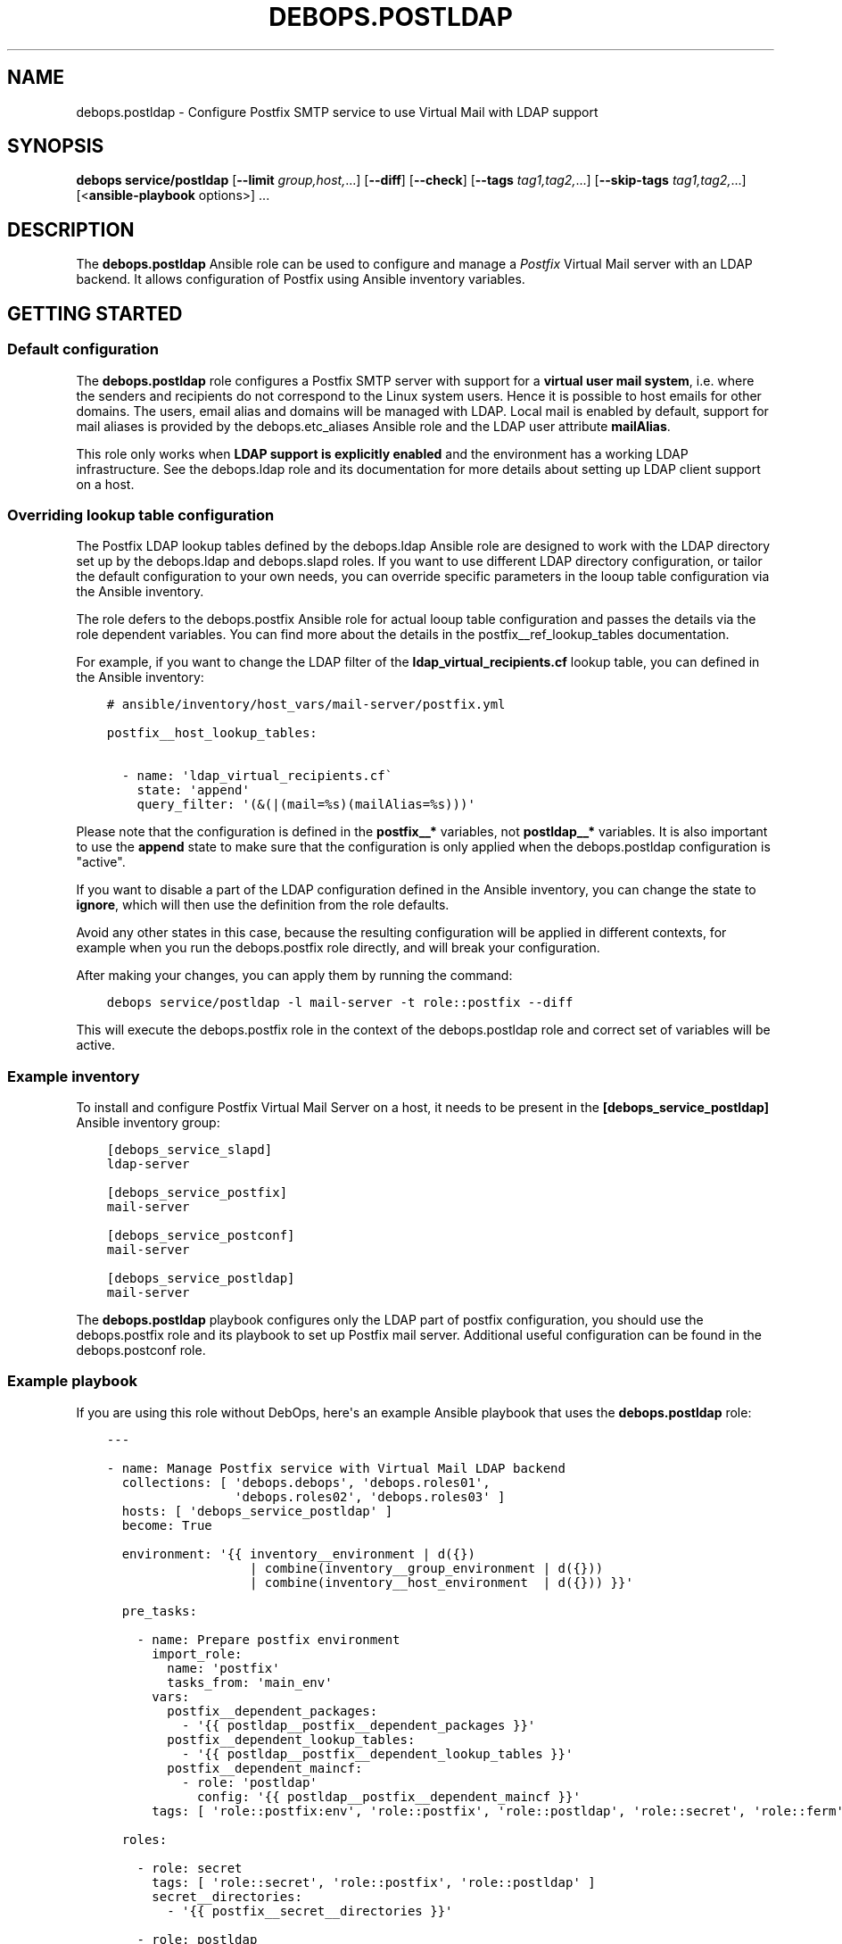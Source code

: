 .\" Man page generated from reStructuredText.
.
.TH "DEBOPS.POSTLDAP" "5" "Feb 17, 2022" "v2.2.6" "DebOps"
.SH NAME
debops.postldap \- Configure Postfix SMTP service to use Virtual Mail with LDAP support
.
.nr rst2man-indent-level 0
.
.de1 rstReportMargin
\\$1 \\n[an-margin]
level \\n[rst2man-indent-level]
level margin: \\n[rst2man-indent\\n[rst2man-indent-level]]
-
\\n[rst2man-indent0]
\\n[rst2man-indent1]
\\n[rst2man-indent2]
..
.de1 INDENT
.\" .rstReportMargin pre:
. RS \\$1
. nr rst2man-indent\\n[rst2man-indent-level] \\n[an-margin]
. nr rst2man-indent-level +1
.\" .rstReportMargin post:
..
.de UNINDENT
. RE
.\" indent \\n[an-margin]
.\" old: \\n[rst2man-indent\\n[rst2man-indent-level]]
.nr rst2man-indent-level -1
.\" new: \\n[rst2man-indent\\n[rst2man-indent-level]]
.in \\n[rst2man-indent\\n[rst2man-indent-level]]u
..
.SH SYNOPSIS
.sp
\fBdebops service/postldap\fP [\fB\-\-limit\fP \fIgroup,host,\fP\&...] [\fB\-\-diff\fP] [\fB\-\-check\fP] [\fB\-\-tags\fP \fItag1,tag2,\fP\&...] [\fB\-\-skip\-tags\fP \fItag1,tag2,\fP\&...] [<\fBansible\-playbook\fP options>] ...
.SH DESCRIPTION
.sp
The \fBdebops.postldap\fP Ansible role can be used to configure and
manage a \fIPostfix\fP Virtual Mail server with an LDAP backend.
It allows configuration of Postfix using Ansible inventory variables.
.SH GETTING STARTED
.SS Default configuration
.sp
The \fBdebops.postldap\fP role configures a Postfix SMTP server with
support for a \fBvirtual user mail system\fP, i.e. where the senders and
recipients do not correspond to the Linux system users.
Hence it is possible to host emails for other domains.
The users, email alias and domains will be managed with LDAP.
Local mail is enabled by default, support for mail aliases is provided by
the debops.etc_aliases Ansible role and the LDAP user attribute
\fBmailAlias\fP\&.
.sp
This role only works when \fBLDAP support is explicitly enabled\fP and the
environment has a working LDAP infrastructure. See the debops.ldap role
and its documentation for more details about setting up LDAP client support on
a host.
.SS Overriding lookup table configuration
.sp
The Postfix LDAP lookup tables defined by the debops.ldap Ansible role
are designed to work with the LDAP directory set up by the debops.ldap
and debops.slapd roles. If you want to use different LDAP directory
configuration, or tailor the default configuration to your own needs, you can
override specific parameters in the looup table configuration via the Ansible
inventory.
.sp
The role defers to the debops.postfix Ansible role for actual looup
table configuration and passes the details via the role dependent variables.
You can find more about the details in the postfix__ref_lookup_tables
documentation.
.sp
For example, if you want to change the LDAP filter of the
\fBldap_virtual_recipients.cf\fP lookup table, you can defined in the Ansible
inventory:
.INDENT 0.0
.INDENT 3.5
.sp
.nf
.ft C
# ansible/inventory/host_vars/mail\-server/postfix.yml

postfix__host_lookup_tables:

  \- name: \(aqldap_virtual_recipients.cf\(ga
    state: \(aqappend\(aq
    query_filter: \(aq(&(|(mail=%s)(mailAlias=%s)))\(aq
.ft P
.fi
.UNINDENT
.UNINDENT
.sp
Please note that the configuration is defined in the \fBpostfix__*\fP variables,
not \fBpostldap__*\fP variables. It is also important to use the \fBappend\fP state
to make sure that the configuration is only applied when the
debops.postldap configuration is "active".
.sp
If you want to disable a part of the LDAP configuration defined in the Ansible
inventory, you can change the state to \fBignore\fP, which will then use the
definition from the role defaults.
.sp
Avoid any other states in this case, because the resulting configuration will
be applied in different contexts, for example when you run the
debops.postfix role directly, and will break your configuration.
.sp
After making your changes, you can apply them by running the command:
.INDENT 0.0
.INDENT 3.5
.sp
.nf
.ft C
debops service/postldap \-l mail\-server \-t role::postfix \-\-diff
.ft P
.fi
.UNINDENT
.UNINDENT
.sp
This will execute the debops.postfix role in the context of the
debops.postldap role and correct set of variables will be active.
.SS Example inventory
.sp
To install and configure Postfix Virtual Mail Server on a host,
it needs to be present in the \fB[debops_service_postldap]\fP
Ansible inventory group:
.INDENT 0.0
.INDENT 3.5
.sp
.nf
.ft C
[debops_service_slapd]
ldap\-server

[debops_service_postfix]
mail\-server

[debops_service_postconf]
mail\-server

[debops_service_postldap]
mail\-server
.ft P
.fi
.UNINDENT
.UNINDENT
.sp
The \fBdebops.postldap\fP playbook configures only the LDAP part of postfix
configuration, you should use the debops.postfix role and its playbook
to set up Postfix mail server. Additional useful configuration can be found in
the debops.postconf role.
.SS Example playbook
.sp
If you are using this role without DebOps, here\(aqs an example Ansible playbook
that uses the \fBdebops.postldap\fP role:
.INDENT 0.0
.INDENT 3.5
.sp
.nf
.ft C
\-\-\-

\- name: Manage Postfix service with Virtual Mail LDAP backend
  collections: [ \(aqdebops.debops\(aq, \(aqdebops.roles01\(aq,
                 \(aqdebops.roles02\(aq, \(aqdebops.roles03\(aq ]
  hosts: [ \(aqdebops_service_postldap\(aq ]
  become: True

  environment: \(aq{{ inventory__environment | d({})
                   | combine(inventory__group_environment | d({}))
                   | combine(inventory__host_environment  | d({})) }}\(aq

  pre_tasks:

    \- name: Prepare postfix environment
      import_role:
        name: \(aqpostfix\(aq
        tasks_from: \(aqmain_env\(aq
      vars:
        postfix__dependent_packages:
          \- \(aq{{ postldap__postfix__dependent_packages }}\(aq
        postfix__dependent_lookup_tables:
          \- \(aq{{ postldap__postfix__dependent_lookup_tables }}\(aq
        postfix__dependent_maincf:
          \- role: \(aqpostldap\(aq
            config: \(aq{{ postldap__postfix__dependent_maincf }}\(aq
      tags: [ \(aqrole::postfix:env\(aq, \(aqrole::postfix\(aq, \(aqrole::postldap\(aq, \(aqrole::secret\(aq, \(aqrole::ferm\(aq ]

  roles:

    \- role: secret
      tags: [ \(aqrole::secret\(aq, \(aqrole::postfix\(aq, \(aqrole::postldap\(aq ]
      secret__directories:
        \- \(aq{{ postfix__secret__directories }}\(aq

    \- role: postldap
      tags: [ \(aqrole::postldap\(aq, \(aqskip::postldap\(aq, \(aqrole::postfix\(aq ]

    \- role: ldap
      tags: [ \(aqrole::ldap\(aq, \(aqskip::ldap\(aq ]
      ldap__dependent_tasks:
        \- \(aq{{ postldap__ldap__dependent_tasks }}\(aq

    \- role: postfix
      tags: [ \(aqrole::postfix\(aq, \(aqskip::postfix\(aq ]
      postfix__dependent_packages:
        \- \(aq{{ postldap__postfix__dependent_packages }}\(aq
      postfix__dependent_lookup_tables:
        \- \(aq{{ postldap__postfix__dependent_lookup_tables }}\(aq
      postfix__dependent_maincf:
        \- role: \(aqpostldap\(aq
          config: \(aq{{ postldap__postfix__dependent_maincf }}\(aq

.ft P
.fi
.UNINDENT
.UNINDENT
.SS Ansible tags
.sp
You can use Ansible \fB\-\-tags\fP or \fB\-\-skip\-tags\fP parameters to limit what
tasks are performed during Ansible run. This can be used after a host was first
configured to speed up playbook execution, when you are sure that most of the
configuration is already in the desired state.
.sp
Available role tags:
.INDENT 0.0
.TP
.B \fBrole::postldap\fP
Main role tag, should be used in the playbook to execute all of the role
tasks as well as role dependencies.
.UNINDENT
.SH POSTFIX CONFIGURATION GUIDES
.sp
Here you can find a few guides that can help you configure more advanced
Postfix features. Some of these can and are implemented as separate Ansible
roles, here you can see the configuration specific to \fBdebops.postfix\fP role.
.SS Configure Postfix as a Virtual User Mail System
.sp
This guide describes how to set up a virtual user mail system, i.e.
where the senders and recipients do not correspond to the Linux system users.
.sp
It requires a working LDAP infrastructure (See debops.ldap and
debops.slapd) in order to manage and authenticate the users and get
the corresponding email address and aliases.
It is also possible to configure accounts with \fIwildcard\fP (catch\-all)
email addresses. The default configuration uses first the aliases set by
debops.etc_aliases and then queries the LDAP server, if no match was found.
.sp
See also debops.dovecot and debops.roundcube for an IMAP server
and Email\-Webclient correspondingly.
.sp
The following example shows a real\-world™ setup on the Hetzner Cloud. It consists of two servers,
one \fBcontroller\fP and a \fBmail\-server\fP\&. The LDAP directory is hosted also in the \fBcontroller\fP\&.
\fBmail\-server\fP has access to LDAP over an internal network (10.10.10.0/28) attached directly to the VMs.
This setup has no internal DNS server (no split\-DNS), thus internal IPs are mapped to DNS entries in the form \fB$service.hetzner.mydomain.net\fP\&.
ansible/inventory/group_vars/hetzner/ldap.yml.INDENT 0.0
.INDENT 3.5
.sp
.nf
.ft C
\-\-\-

# Enable LDAP, as is deactivated by default
ldap__enabled: True

ldap__domain: \(aqmydomain.net\(aq
.ft P
.fi
.UNINDENT
.UNINDENT
ansible/inventory/host_vars/skynet.mydomain.net/slapd.yml.INDENT 0.0
.INDENT 3.5
.sp
.nf
.ft C
\-\-\-

## Network access to OpenLDAP server
# Firewall Settings
#   Block connections to the OpenLDAP via system firewall and TCP Wrappers from any host (aka Internet);
#   Hosts that can connect must be specified via the slapd__*_allow variables.
slapd__accept_any: false

slapd__group_allow:
  # Hetzner internal network
  \- \(aq10.10.10.0/28\(aq
.ft P
.fi
.UNINDENT
.UNINDENT
ansible/inventory/host_vars/mail\-server.mydomain.net/pki.yml.INDENT 0.0
.INDENT 3.5
.sp
.nf
.ft C
\-\-\-

### Create TLS Certs for the mail server
#
# In order to sign the cert by Let\(aqs Encrypt CA install nginx in the \(aqmail\-server\(aq,
# so that the acme script can work.
pki_host_realms:
  \- name: \(aqmail.mydomain.net\(aq
    acme: false
    domains:
      \- \(aqmail.mydomain.net\(aq
      \- \(aqsmtp.mydomain.net\(aq
      \- \(aqimap.mydomain.net\(aq
      \- \(aqmail\-server.mydomain.net\(aq
.ft P
.fi
.UNINDENT
.UNINDENT
ansible/inventory/host_vars/mail\-server.mydomain.net/postfix.yml.INDENT 0.0
.INDENT 3.5
.sp
.nf
.ft C
\-\-\-

# basic Postfix SMTP server with configuration similar to the "Internet Site"
# MTP service listens for connections on port 25 from all hosts.
# Mail relay is authorized from localhost, other hosts are deferred.

postfix__domain: \(aqmydomain.net\(aq

postfix__pki_realm: \(aqmail.mydomain.net\(aq
.ft P
.fi
.UNINDENT
.UNINDENT
.SH AUTHOR
Rainer 'rei' Schuth
.SH COPYRIGHT
2014-2022, Maciej Delmanowski, Nick Janetakis, Robin Schneider and others
.\" Generated by docutils manpage writer.
.
